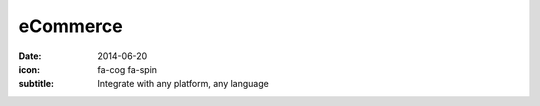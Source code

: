 eCommerce
=========

:date: 2014-06-20
:icon: fa-cog fa-spin
:subtitle: Integrate with any platform, any language
